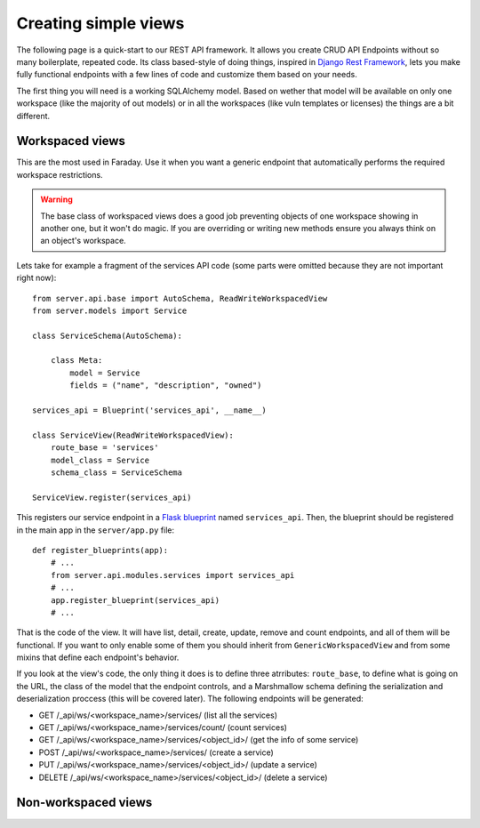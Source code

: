 Creating simple views
=====================

The following page is a quick-start to our REST API framework. It allows you
create CRUD API Endpoints without so many boilerplate, repeated code. Its
class based-style of doing things, inspired in `Django Rest Framework`_, lets
you make fully functional endpoints with a few lines of code and customize
them based on your needs.

.. _`Django REST Framework`: http://django-rest-framework.org/

The first thing you will need is a working SQLAlchemy model. Based on wether
that model will be available on only one workspace (like the majority of out
models) or in all the workspaces (like vuln templates or licenses) the things
are a bit different.


Workspaced views
----------------

This are the most used in Faraday. Use it when you want a generic endpoint that
automatically performs the required workspace restrictions.

.. warning :: The base class of workspaced views does a good job preventing
              objects of one workspace showing in another one, but it won't
              do magic. If you are overriding or writing new methods ensure
              you always think on an object's workspace.

Lets take for example a fragment of the services API code (some parts were
omitted because they are not important right now)::

    from server.api.base import AutoSchema, ReadWriteWorkspacedView
    from server.models import Service

    class ServiceSchema(AutoSchema):

        class Meta:
            model = Service
            fields = ("name", "description", "owned")

    services_api = Blueprint('services_api', __name__)

    class ServiceView(ReadWriteWorkspacedView):
        route_base = 'services'
        model_class = Service
        schema_class = ServiceSchema

    ServiceView.register(services_api)

This registers our service endpoint in a `Flask blueprint`_ named
``services_api``. Then, the blueprint should be registered in the main
app in the ``server/app.py`` file::

    def register_blueprints(app):
        # ...
        from server.api.modules.services import services_api
        # ...
        app.register_blueprint(services_api)
        # ...


That is the code of the view. It will have list, detail, create, update, remove
and count endpoints, and all of them will be functional. If you want to only
enable some of them you should inherit from ``GenericWorkspacedView`` and from
some mixins that define each endpoint's behavior.

If you look at the view's code, the only thing it does is to define three
atrributes: ``route_base``, to define what is going on the URL, the class of
the model that the endpoint controls, and a Marshmallow schema defining the
serialization and deserialization proccess (this will be covered later). The
following endpoints will be generated:

* GET /_api/ws/<workspace_name>/services/  (list all the services)
* GET /_api/ws/<workspace_name>/services/count/  (count services)
* GET /_api/ws/<workspace_name>/services/<object_id>/  (get the info of some service)
* POST /_api/ws/<workspace_name>/services/  (create a service)
* PUT /_api/ws/<workspace_name>/services/<object_id>/  (update a service)
* DELETE /_api/ws/<workspace_name>/services/<object_id>/  (delete a service)


.. _`Flask blueprint`: http://flask.pocoo.org/docs/0.12/blueprints/

Non-workspaced views
--------------------

